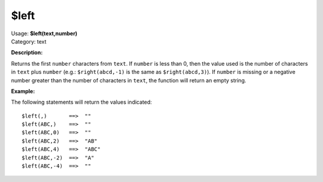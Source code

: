 .. MusicBrainz Picard Documentation Project

$left
=====

| Usage: **$left(text,number)**
| Category: text

**Description:**

Returns the first ``number`` characters from ``text``.  If ``number`` is less than 0, then the
value used is the number of characters in ``text`` plus ``number`` (e.g.: ``$right(abcd,-1)``
is the same as ``$right(abcd,3)``).  If ``number`` is missing or a negative number greater
than the number of characters in ``text``, the function will return an empty string.


**Example:**

The following statements will return the values indicated::

    $left(,)       ==>  ""
    $left(ABC,)    ==>  ""
    $left(ABC,0)   ==>  ""
    $left(ABC,2)   ==>  "AB"
    $left(ABC,4)   ==>  "ABC"
    $left(ABC,-2)  ==>  "A"
    $left(ABC,-4)  ==>  ""
